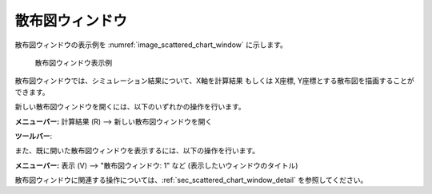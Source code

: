.. _sec_scattered_graph_window:

散布図ウィンドウ
=================

散布図ウィンドウの表示例を :numref:`image_scattered_chart_window` に示します。

.. _image_scattered_chart_window:

.. figure:: images/scattered_chart_window.png
   :width: 280pt

   散布図ウィンドウ表示例

散布図ウィンドウでは、シミュレーション結果について、X軸を計算結果
もしくは X座標, Y座標とする散布図を描画することができます。

新しい散布図ウィンドウを開くには、以下のいずれかの操作を行います。

.. |scatter_chart_window_icon| image:: images/scatter_chart_window_icon.png

**メニューバー:** 計算結果 (R) --> 新しい散布図ウィンドウを開く

**ツールバー**: |scatter_chart_window_icon|

また、既に開いた散布図ウィンドウを表示するには、以下の操作を行います。

**メニューバー:** 表示 (V) --> "散布図ウィンドウ: 1" など (表示したいウィンドウのタイトル)

散布図ウィンドウに関連する操作については、:ref:`sec_scattered_chart_window_detail` を参照してください。
